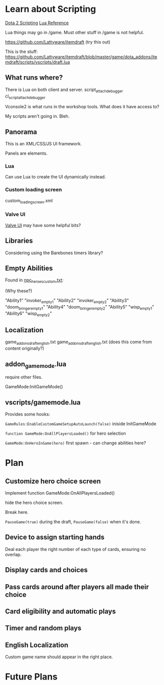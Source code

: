 * Learn about Scripting
[[https://developer.valvesoftware.com/wiki/Dota_2_Workshop_Tools/Scripting][Dota 2 Scripting]]
[[http://www.lua.org/manual/5.3/][Lua Reference]]

Lua things may go in /game. Must other stuff in /game is not helpful.

https://github.com/Lattyware/itemdraft (try this out)

This is the stuff: https://github.com/Lattyware/itemdraft/blob/master/game/dota_addons/itemdraft/scripts/vscripts/draft.lua

** What runs where?
There is Lua on both client and server.
script_attach_debugger cl_script_attach_debugger

Vconsole2 is what runs in the workshop tools. What does it have access to?

My scripts aren't going in. Bleh.

** Panorama
This is an XML/CSS/JS UI framework.

Panels are elements.

*** Lua
Can use Lua to create the UI dynamically instead.

*** Custom loading screen
custom_loading_screen.xml

*** Valve UI
[[https://developer.valvesoftware.com/wiki/Dota_2_Workshop_Tools/Panorama/Valve_Provided_UI][Valve UI]] may have some helpful bits?

** Libraries
Considering using the Barebones timers library?

** Empty Abilities
Found in [[https://github.com/Lattyware/itemdraft/blob/master/game/dota_addons/itemdraft/scripts/npc/npc_heroes_custom.txt][npc_heroes_custom.txt]]:

(Why these?)

"Ability1"         "invoker_empty1"
"Ability2"         "invoker_empty2"
"Ability3"         "doom_bringer_empty1"
"Ability4"         "doom_bringer_empty2"
"Ability5"         "wisp_empty1"
"Ability6"         "wisp_empty2"

** Localization
game\dota_addons\card_draft\resource\addon_english.txt
game\dota_addons\card_draft\panorama\localization\addon_english.txt (does this come from content originally?)

** addon_game_mode.lua
require other files.

GameMode:InitGameMode()

** vscripts/gamemode.lua
Provides some hooks:

=GameRules:EnableCustomGameSetupAutoLaunch(false)= iniside InitGameMode

=function GameMode:OnAllPlayersLoaded()= for hero selection

=GameMode:OnHeroInGame(hero)= first spawn - can change abilities here?

* Plan
** Customize hero choice screen
Implement function GameMode:OnAllPlayersLoaded()

hide the hero choice screen.

Break here.

=PauseGame(true)= during the draft, =PauseGame(false)= when it's done.

** Device to assign starting hands
Deal each player the right number of each type of cards, ensuring no overlap.


** Display cards and choices
** Pass cards around after players all made their choice

** Card eligibility and automatic plays

** Timer and random plays

** English Localization
Custom game name should appear in the right place.

* Future Plans
